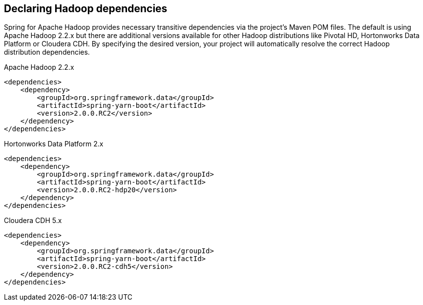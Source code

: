 == Declaring Hadoop dependencies

Spring for Apache Hadoop provides necessary transitive dependencies via
the project's Maven POM files. The default is using Apache Hadoop 2.2.x
but there are additional versions available for other Hadoop distributions
like Pivotal HD, Hortonworks Data Platform or Cloudera CDH. By specifying
the desired version, your project will automatically resolve the correct
Hadoop distribution dependencies.

[source,xml]
.Apache Hadoop 2.2.x
----
<dependencies>
    <dependency>
        <groupId>org.springframework.data</groupId>
        <artifactId>spring-yarn-boot</artifactId>
        <version>2.0.0.RC2</version>
    </dependency>
</dependencies>
----

[source,xml]
.Hortonworks Data Platform 2.x
----
<dependencies>
    <dependency>
        <groupId>org.springframework.data</groupId>
        <artifactId>spring-yarn-boot</artifactId>
        <version>2.0.0.RC2-hdp20</version>
    </dependency>
</dependencies>
----

[source,xml]
.Cloudera CDH 5.x
----
<dependencies>
    <dependency>
        <groupId>org.springframework.data</groupId>
        <artifactId>spring-yarn-boot</artifactId>
        <version>2.0.0.RC2-cdh5</version>
    </dependency>
</dependencies>
----

